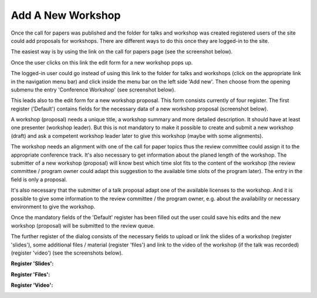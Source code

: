 Add A New Workshop
==================

Once the call for papers was published and the folder for talks and workshop was created
registered users of the site could add proposals for workshops. There are different ways to
do this once they are logged-in to the site.

The easiest way is by using the link on the call for papers page (see the screenshot
below).


.. image:: images/create_new_workshop01.png
   :width: 600

Once the user clicks on this link the edit form for a new workshop pops up.

The logged-in user could go instead of using this link to the folder for talks
and workshops (click on the appropriate link in the navigation menu bar) and click
inside the menu bar on the left side 'Add new'. Then choose from the opening submenu
the entry 'Conference Workshop' (see screenshot below).

.. image:: images/create_new_workshop02.png
   :width: 600

This leads also to the edit form for a new workshop proposal. This form consists currently of
four register. The first register ('Default') contains fields for the necessary data of a
new workshop proposal (screenshot below).

.. image:: images/workshop_form01.png
   :width: 600

A workshop (proposal) needs a unique title, a workshop summary and more detailed description. It should
have at least one presenter (workshop leader). But this is not mandatory to make it possible to create and
submit a new workshop (draft) and ask a competent workshop leader later to give this workshop (maybe with some
alignments).

The workshop needs an alignment with one of the call for paper topics thus the review committee could assign
it to the appropriate conference track. It's also necessary to get information about the planed length
of the workshop. The submitter of a new workshop (proposal) will know best which time slot fits to the
content of the workshop (the review committee / program owner could adapt this suggestion to the available
time slots of the program later). The entry in the field is only a proposal.

It's also necessary that the submitter of a talk proposal adapt one of the available licenses to the
workshop. And it is possible to give some information to the review committee / the program owner,
e.g. about the availability or necessary environment to give the workshop.

Once the mandatory fields of the 'Default' register has been filled out the user could save his edits and
the new workshop (proposal) will be submitted to the review queue.

The further register of the dialog consists of the necessary fields to upload or link the slides of a
workshop (register 'slides'), some additional files / material (register 'files') and link to the
video of the workshop (if the talk was recorded) (register 'video') (see the screenshots below).

**Register 'Slides':**

.. image:: images/workshop_form02.png
   :width: 600



**Register 'Files':**

.. image:: images/workshop_form03.png
   :width: 600



**Register 'Video':**

.. image:: images/workshop_form04.png
   :width: 600
